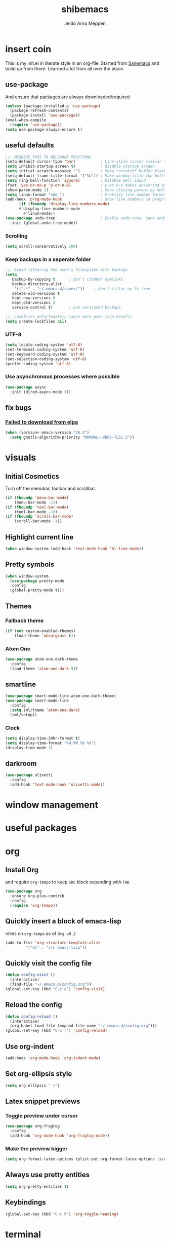 
#+TITLE: shibemacs
#+AUTHOR: Jeldo Arno Meppen

* insert coin
This is my init.el in literate style in an org-file.
Started from [[https://sanemacs.com][Sanemacs]] and build up from there.
Learned a lot from all over the place.

[[./screenshot.png]]

** use-package
And ensure that packages are always downloaded/required
#+BEGIN_SRC emacs-lisp
   (unless (package-installed-p 'use-package)
     (package-refresh-contents)
     (package-install 'use-package))
   (eval-when-compile
     (require 'use-package))
   (setq use-package-always-ensure t)
 #+END_SRC

** useful defaults
#+BEGIN_SRC emacs-lisp
  ;;; MIGRATE THIS TO RELEVANT POSITIONS
  (setq-default cursor-type 'bar)           ; Line-style cursor similar to other text editors
  (setq inhibit-startup-screen t)           ; Disable startup screen
  (setq initial-scratch-message "")         ; Make *scratch* buffer blank
  (setq-default frame-title-format '("%b")) ; Make window title the buffer name
  (setq ring-bell-function 'ignore)         ; Disable bell sound
  (fset 'yes-or-no-p 'y-or-n-p)             ; y-or-n-p makes answering questions faster
  (show-paren-mode 1)                       ; Show closing parens by default
  (setq linum-format "%4d ")                ; Prettify line number format
  (add-hook 'prog-mode-hook                 ; Show line numbers in programming modes
	    (if (fboundp 'display-line-numbers-mode)
		#'display-line-numbers-mode
	      #'linum-mode))
  (use-package undo-tree                    ; Enable undo-tree, sane undo/redo behavior
    :init (global-undo-tree-mode))
#+END_SRC

*** Scrolling
#+BEGIN_SRC emacs-lisp
  (setq scroll-conservatively 100)
#+END_SRC
*** Keep backups in a seperate folder
#+BEGIN_SRC emacs-lisp
;;; Avoid littering the user's filesystem with backups
(setq
   backup-by-copying t      ; don't clobber symlinks
   backup-directory-alist
    '((".*" . "~/.emacs.d/saves/"))    ; don't litter my fs tree
   delete-old-versions t
   kept-new-versions 6
   kept-old-versions 2
   version-control t)       ; use versioned backups

;;; Lockfiles unfortunately cause more pain than benefit
(setq create-lockfiles nil)
#+END_SRC

*** UTF-8
#+BEGIN_SRC emacs-lisp
  (setq locale-coding-system 'utf-8)
  (set-terminal-coding-system 'utf-8)
  (set-keyboard-coding-system 'utf-8)
  (set-selection-coding-system 'utf-8)
  (prefer-coding-system 'utf-8)
#+END_SRC
*** Use asynchronous processes where possible
#+BEGIN_SRC emacs-lisp
  (use-package async
    :init (dired-async-mode 1))
#+END_SRC
** fix bugs
*** [[https://www.reddit.com/r/emacs/comments/cueoug/the_failed_to_download_gnu_archive_is_a_pretty/][Failed to download from elpa]]
#+BEGIN_SRC emacs-lisp
(when (version< emacs-version "26.3")
  (setq gnutls-algorithm-priority "NORMAL:-VERS-TLS1.3"))
#+END_SRC
* visuals
** Initial Cosmetics
Turn off the menubar, toolbar and scrollbar. 
#+BEGIN_SRC emacs-lisp
(if (fboundp 'menu-bar-mode)
    (menu-bar-mode -1))
(if (fboundp 'tool-bar-mode)
    (tool-bar-mode -1))
(if (fboundp 'scroll-bar-mode)
    (scroll-bar-mode -1))
#+END_SRC

** Highlight current line
#+BEGIN_SRC emacs-lisp
(when window-system (add-hook 'text-mode-hook 'hl-line-mode))
#+END_SRC
** Pretty symbols
#+BEGIN_SRC emacs-lisp
  (when window-system
	(use-package pretty-mode
	:config
	(global-pretty-mode t)))
#+END_SRC
** Themes
*** Fallback theme
#+BEGIN_SRC emacs-lisp
(if (not custom-enabled-themes)
    (load-theme 'wheatgrass t))
#+END_SRC
*** COMMENT Set zenburn-theme
#+begin_src emacs-lisp
  (use-package zenburn-theme
    :config
    (load-theme 'zenburn t)
    (let ((line (face-attribute 'mode-line :underline)))
      (set-face-attribute 'mode-line          nil :overline   line)
      (set-face-attribute 'mode-line-inactive nil :overline   line)
      (set-face-attribute 'mode-line-inactive nil :underline  line)
      (set-face-attribute 'mode-line          nil :box        nil)
      (set-face-attribute 'mode-line-inactive nil :box        nil)
      (set-face-attribute 'mode-line-inactive nil :background "#0f0f0f")))
#+end_src
*** Atom One
#+begin_src emacs-lisp
  (use-package atom-one-dark-theme
    :config
    (load-theme 'atom-one-dark t))
#+end_src
** smartline
#+begin_src emacs-lisp
  (use-package smart-mode-line-atom-one-dark-theme)
  (use-package smart-mode-line
    :config
    (setq sml/theme 'atom-one-dark)
    (sml/setup))
 #+end_src
*** Clock
#+BEGIN_SRC emacs-lisp
  (setq display-time-24hr-format t)
  (setq display-time-format "%H:%M %b %d")
  (display-time-mode 1)
#+END_SRC
** darkroom
#+begin_src emacs-lisp
  (use-package olivetti
    :config
    (add-hook 'text-mode-hook 'olivetti-mode))
#+end_src
* window management
** COMMENT Setup exwm
Using emacs as an X11 tiling window manager
  #+BEGIN_SRC emacs-lisp
(use-package exwm
  :config
    (require 'exwm-config)
    (exwm-config-default))
  #+END_SRC

** COMMENT dmenu
#+BEGIN_SRC emacs-lisp
  (use-package dmenu
    :bind
    ("s-SPC" . 'dmenu))
#+END_SRC
** COMMENT switch-window
#+BEGIN_SRC emacs-lisp
  (use-package switch-window
    :ensure t
    :config
      (setq switch-window-input-style 'minibuffer)
      (setq switch-window-increase 4)
      (setq switch-window-threshold 2)
      (setq switch-window-shortcut-style 'qwerty)
      (setq switch-window-qwerty-shortcuts
	  '("a" "s" "d" "f" "j" "k" "l"))
    :bind
      ([remap other-window] . switch-window))
#+END_SRC
** COMMENT Split window and follow focus
#+BEGIN_SRC emacs-lisp
  (defun split-and-follow-horizontally ()
    (interactive)
    (split-window-below)
    (balance-windows)
    (other-window 1))
  (global-set-key (kbd "s-h") 'split-and-follow-horizontally)

  (defun split-and-follow-vertically ()
    (interactive)
    (split-window-right)
    (balance-windows)
    (other-window 1))
  (global-set-key (kbd "s-v") 'split-and-follow-vertically)
#+END_SRC
** COMMENT ibuffer
#+begin_src emacs-lisp
(global-set-key (kbd "C-x C-b") 'ibuffer)
(global-set-key (kbd "s-b") 'ibuffer)
#+end_src
* useful packages
** COMMENT evil
#+begin_src emacs-lisp
  (use-package evil
    :ensure t
    :config

    (evil-mode 1)
    (use-package evil-leader
      :ensure t
      :config
      (global-evil-leader-mode t)
      (evil-leader/set-leader "<SPC>")
      (evil-leader/set-key
        "s s" 'swiper
        "d x w" 'delete-trailing-whitespace
        "f f" 'find-file
        "s t b" 'switch-to-buffer
        "j" 'switch-window
        "e s" 'org-edit-src-code
        "t h" 'org-toggle-heading
        "s b" 'save-buffer
        "e e" 'exit-emacs
        "e c" 'counsel-M-x
        "c w" 'delete-window
        ))

    (use-package evil-surround
      :ensure t
      :config (global-evil-surround-mode))

    (use-package evil-indent-textobject
      :ensure t)

    (use-package evil-org
      :ensure t
      :config
      (evil-org-set-key-theme
       '(textobjects insert navigation additional shift todo heading))
      (add-hook 'org-mode-hook (lambda () (evil-org-mode)))))
#+end_src
** COMMENT centaur tabs
#+begin_src emacs-lisp
  (use-package centaur-tabs
    :demand
    :config
    (centaur-tabs-mode t)
    :bind
    ("s-q" . centaur-tabs-backward)
    ("s-e" . centaur-tabs-forward))
#+end_src
** COMMENT dashboard
*** dependencies
**** page-break-lines
#+begin_src emacs-lisp
  (use-package page-break-lines)
#+end_src
*** install
#+begin_src emacs-lisp
  (use-package dashboard
    :ensure t
    :config
    (dashboard-setup-startup-hook))
#+end_src
*** configure
#+begin_src emacs-lisp
  ;; Set the title
  (setq dashboard-banner-logo-title "Welcome to shibemacs")
  ;; Set the banner
  (setq dashboard-startup-banner "./shibemacs-logo.png")
  ;; Value can be
  ;; 'official which displays the official emacs logo
  ;; 'logo which displays an alternative emacs logo
  ;; 1, 2 or 3 which displays one of the text banners
  ;; "path/to/your/image.png" which displays whatever image you would prefer

  ;; Content is not centered by default. To center, set
  (setq dashboard-center-content t)

  ;; To disable shortcut "jump" indicators for each section, set
  ;; (setq dashboard-show-shortcuts nil)
#+end_src
** COMMENT ergoemacs-mode
#+begin_src emacs-lisp
  (use-package ergoemacs-mode
    :config
    (setq ergoemacs-theme "lvl1") ;; Uses Standard Ergoemacs keyboard theme
    (setq ergoemacs-keyboard-layout "us") ;; Assumes QWERTY keyboard layout
    (ergoemacs-mode 1))
#+end_src
** COMMENT company-mode
#+BEGIN_SRC emacs-lisp
(use-package company
  :init
  (add-hook 'after-init-hook 'global-company-mode))
#+END_SRC
** COMMENT ivy
#+BEGIN_SRC emacs-lisp
(use-package ivy
  :config
  (ivy-mode 1)
  (setq ivy-use-virtual-buffers t)
  (setq ivy-count-format "(%d/%d) ")
  (setq enable-recursive-minibuffers t)
  (setq ivy-initial-inputs-alist nil)
  (setq ivy-re-builders-alist
	'((swiper . ivy--regex-plus)
	  (swiper-isearch . regexp-quote)
	  (counsel-rg . ivy--regex-plus)
	  (t      . ivy--regex-fuzzy)))

  (global-set-key (kbd "C-x b") 'ivy-switch-buffer))

(use-package swiper
  :config
  (global-set-key (kbd "C-s") 'swiper-isearch))

(use-package counsel
  :config
  (global-set-key (kbd "M-x") 'counsel-M-x)
  (global-set-key (kbd "C-x C-f") 'counsel-find-file)
  (global-set-key (kbd "M-y") 'counsel-yank-pop))
#+END_SRC
**** COMMENT ivy-posframe
#+begin_src emacs-lisp
  (use-package ivy-posframe
    :config
    ;; (setq ivy-posframe-display-functions-alist '((t . ivy-posframe-display)))
    (setq ivy-posframe-display-functions-alist '((t . ivy-posframe-display-at-frame-center)))
    ;; (setq ivy-posframe-display-functions-alist '((t . ivy-posframe-display-at-window-center)))
    ;; (setq ivy-posframe-display-functions-alist '((t . ivy-posframe-display-at-frame-bottom-left)))
    ;; (setq ivy-posframe-display-functions-alist '((t . ivy-posframe-display-at-window-bottom-left)))
    ;; (setq ivy-posframe-display-functions-alist '((t . ivy-posframe-display-at-frame-top-center)))
    (setq ivy-posframe-parameters
          '((left-fringe . 8)
            (right-fringe . 8)))
    (ivy-posframe-mode 1))
#+end_src
** COMMENT ledger-mode
#+BEGIN_SRC emacs-lisp
(use-package ledger-mode
  :config
  (autoload 'ledger-mode "ledger-mode" "A major mode for Ledger" t)
  (add-to-list 'load-path
	       (expand-file-name "/path/to/ledger/source/lisp/"))
  (add-to-list 'auto-mode-alist '("\\.ledger$" . ledger-mode)))
#+END_SRC
** COMMENT which-key
#+BEGIN_SRC emacs-lisp
(use-package which-key
  :config
  (which-key-mode)
  (setq which-key-idle-delay 0.5))
#+END_SRC
** COMMENT magit
#+begin_src emacs-lisp
  (use-package magit)
#+end_src
** COMMENT neotree
#+begin_src emacs-lisp
  (use-package neotree
    :config
    (global-set-key [f8] 'neotree-toggle))
  (setq neo-theme (if (display-graphic-p) 'ascii 'ascii))
#+end_src
** COMMENT hydra
#+begin_src emacs-lisp
  (use-package hydra)
  (defhydra hydra-zoom (global-map "<f2>")
    "zoom"
    ("g" text-scale-increase "in")
    ("l" text-scale-decrease "out"))
#+end_src
** COMMENT pdf-tools
 #+BEGIN_SRC emacs-lisp
 (use-package pdf-tools
   :init
   (load "pdf-tools-init.el"))
 #+END_SRC
* org
** Install Org
and require =org-tempo= to keep =SRC= block expanding with =TAB=
#+BEGIN_SRC emacs-lisp
  (use-package org
    :ensure org-plus-contrib
    :config
    (require 'org-tempo))
#+END_SRC

** Quickly insert a block of emacs-lisp
relies on =org-tempo= as of =Org v9.2=
#+BEGIN_SRC emacs-lisp
  (add-to-list 'org-structure-template-alist
	       '("el" . "src emacs-lisp"))
#+END_SRC

** Quickly visit the config file
#+BEGIN_SRC emacs-lisp
  (defun config-visit ()
    (interactive)
    (find-file "~/.emacs.d/config.org"))
  (global-set-key (kbd "C-c e") 'config-visit)
#+END_SRC

** Reload the config
#+BEGIN_SRC emacs-lisp
  (defun config-reload ()
    (interactive)
    (org-babel-load-file (expand-file-name "~/.emacs.d/config.org")))
  (global-set-key (kbd "C-c r") 'config-reload)
#+END_SRC

** Use org-indent
#+begin_src emacs-lisp
  (add-hook 'org-mode-hook 'org-indent-mode)
#+end_src

** Set org-ellipsis style
#+begin_src emacs-lisp
  (setq org-ellipsis " +")
#+end_src

** Latex snippet previews
*** Toggle preview under cursor
#+begin_src emacs-lisp
  (use-package org-fragtog
    :config
    (add-hook 'org-mode-hook 'org-fragtog-mode))
#+end_src
*** Make the preview bigger
#+begin_src emacs-lisp
  (setq org-format-latex-options (plist-put org-format-latex-options :scale 1.4))
#+end_src

** Always use pretty entities
#+begin_src emacs-lisp
  (setq org-pretty-entities t)
#+end_src

** Keybindings
#+begin_src emacs-lisp
  (global-set-key (kbd "C-c h") 'org-toggle-heading)
#+end_src

** COMMENT org-flashcards
#+begin_src emacs-lisp
  (use-package org-fc
    :load-path "~/src/org-fc"
    :custom
    (org-fc-directories '("~/org"))
    :config
    (require 'org-fc-hydra)
    (global-set-key (kbd "C-c f") 'org-fc-hydra/body))
#+end_src
* terminal
** Default shell
#+BEGIN_SRC emacs-lisp
  (defvar my-term-shell "/usr/zsh")
  (defadvice ansi-term (before force-bash)
    (interactive (list my-term-shell)))
  (ad-activate 'ansi-term)
#+END_SRC
** Launch terminal
#+BEGIN_SRC emacs-lisp
  (global-set-key (kbd "<s-return>") 'ansi-term)
  (global-set-key (kbd "<s-S-return>") 'eshell)
#+END_SRC
